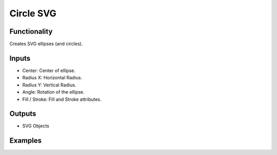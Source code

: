 Circle SVG
==========

Functionality
-------------

Creates SVG ellipses (and circles).

Inputs
------

- Center: Center of ellipse.
- Radius X: Horizontal Radius.
- Radius Y: Vertical Radius.
- Angle: Rotation of the ellipse.
- Fill / Stroke: Fill and Stroke attributes.


Outputs
-------

- SVG Objects


Examples
--------

.. image:: https://raw.githubusercontent.com/vicdoval/sverchok/docs_images/images_for_docs/svg/circle_svg/blender_sverchok_circle_svg_example.png

.. image:: https://raw.githubusercontent.com/vicdoval/sverchok/docs_images/images_for_docs/svg/circle_svg/blender_sverchok_circle_svg_example_1.png

